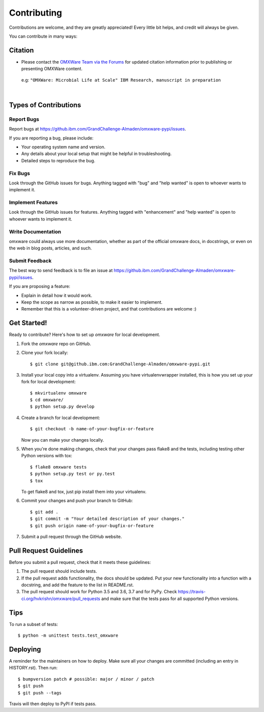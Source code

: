 .. highlight:: shell

============
Contributing
============

Contributions are welcome, and they are greatly appreciated! Every little bit
helps, and credit will always be given.

You can contribute in many ways:

Citation
----------------------

* Please contact the `OMXWare Team via the Forums <http://omx-forums.sl.cloud9.ibm.com/t/how-do-i-cite-omxware-in-a-presentation-or-publication/133>`_ for updated citation information prior to publishing or presenting OMXWare content.

 e.g: ``"OMXWare: Microbial Life at Scale" IBM Research, manuscript in preparation``

|

Types of Contributions
----------------------

Report Bugs
~~~~~~~~~~~

Report bugs at https://github.ibm.com/GrandChallenge-Almaden/omxware-pypi/issues.

If you are reporting a bug, please include:

* Your operating system name and version.
* Any details about your local setup that might be helpful in troubleshooting.
* Detailed steps to reproduce the bug.

Fix Bugs
~~~~~~~~

Look through the GitHub issues for bugs. Anything tagged with "bug" and "help
wanted" is open to whoever wants to implement it.

Implement Features
~~~~~~~~~~~~~~~~~~

Look through the GitHub issues for features. Anything tagged with "enhancement"
and "help wanted" is open to whoever wants to implement it.

Write Documentation
~~~~~~~~~~~~~~~~~~~

omxware could always use more documentation, whether as part of the
official omxware docs, in docstrings, or even on the web in blog posts,
articles, and such.

Submit Feedback
~~~~~~~~~~~~~~~

The best way to send feedback is to file an issue at https://github.ibm.com/GrandChallenge-Almaden/omxware-pypi/issues.

If you are proposing a feature:

* Explain in detail how it would work.
* Keep the scope as narrow as possible, to make it easier to implement.
* Remember that this is a volunteer-driven project, and that contributions
  are welcome :)

Get Started!
------------

Ready to contribute? Here's how to set up `omxware` for local development.

1. Fork the `omxware` repo on GitHub.
2. Clone your fork locally::

    $ git clone git@github.ibm.com:GrandChallenge-Almaden/omxware-pypi.git

3. Install your local copy into a virtualenv. Assuming you have virtualenvwrapper installed, this is how you set up your fork for local development::

    $ mkvirtualenv omxware
    $ cd omxware/
    $ python setup.py develop

4. Create a branch for local development::

    $ git checkout -b name-of-your-bugfix-or-feature

   Now you can make your changes locally.

5. When you're done making changes, check that your changes pass flake8 and the
   tests, including testing other Python versions with tox::

    $ flake8 omxware tests
    $ python setup.py test or py.test
    $ tox

   To get flake8 and tox, just pip install them into your virtualenv.

6. Commit your changes and push your branch to GitHub::

    $ git add .
    $ git commit -m "Your detailed description of your changes."
    $ git push origin name-of-your-bugfix-or-feature

7. Submit a pull request through the GitHub website.

Pull Request Guidelines
-----------------------

Before you submit a pull request, check that it meets these guidelines:

1. The pull request should include tests.
2. If the pull request adds functionality, the docs should be updated. Put
   your new functionality into a function with a docstring, and add the
   feature to the list in README.rst.
3. The pull request should work for Python 3.5 and 3.6, 3.7 and for PyPy. Check
   https://travis-ci.org/hvkrishn/omxware/pull_requests
   and make sure that the tests pass for all supported Python versions.

Tips
----

To run a subset of tests::


    $ python -m unittest tests.test_omxware

Deploying
---------

A reminder for the maintainers on how to deploy.
Make sure all your changes are committed (including an entry in HISTORY.rst).
Then run::

$ bumpversion patch # possible: major / minor / patch
$ git push
$ git push --tags

Travis will then deploy to PyPI if tests pass.
